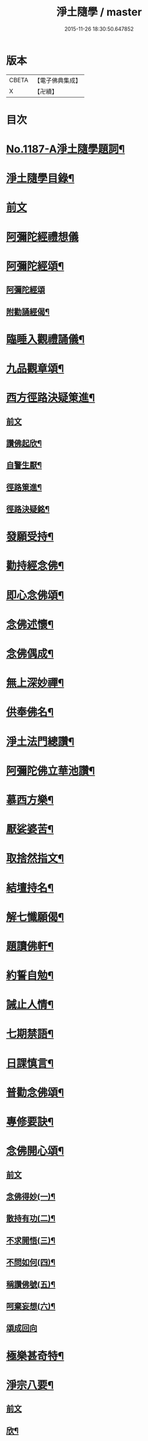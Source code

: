 #+TITLE: 淨土隨學 / master
#+DATE: 2015-11-26 18:30:50.647852
* 版本
 |     CBETA|【電子佛典集成】|
 |         X|【卍續】    |

* 目次
* [[file:KR6p0106_001.txt::001-0422a1][No.1187-A淨土隨學題詞¶]]
* [[file:KR6p0106_001.txt::0422b2][淨土隨學目錄¶]]
* [[file:KR6p0106_001.txt::0423a3][前文]]
* [[file:KR6p0106_001.txt::0423a21][阿彌陀經禮想儀]]
* [[file:KR6p0106_001.txt::0424b6][阿彌陀經頌¶]]
** [[file:KR6p0106_001.txt::0424b6][阿彌陀經頌]]
** [[file:KR6p0106_001.txt::0424c12][附勸誦經偈¶]]
* [[file:KR6p0106_001.txt::0424c15][臨睡入觀禮誦儀¶]]
* [[file:KR6p0106_001.txt::0425c10][九品觀章頌¶]]
* [[file:KR6p0106_001.txt::0426a16][西方徑路決疑䇿進¶]]
** [[file:KR6p0106_001.txt::0426a16][前文]]
** [[file:KR6p0106_001.txt::0426b4][讚佛起欣¶]]
** [[file:KR6p0106_001.txt::0426b9][自警生厭¶]]
** [[file:KR6p0106_001.txt::0426b14][徑路䇿進¶]]
** [[file:KR6p0106_001.txt::0427a15][徑路決疑銘¶]]
* [[file:KR6p0106_001.txt::0427a24][發願受持¶]]
* [[file:KR6p0106_001.txt::0427b17][勸持經念佛¶]]
* [[file:KR6p0106_001.txt::0427c23][即心念佛頌¶]]
* [[file:KR6p0106_001.txt::0428a11][念佛述懷¶]]
* [[file:KR6p0106_001.txt::0428b14][念佛偶成¶]]
* [[file:KR6p0106_001.txt::0428c15][無上深妙禪¶]]
* [[file:KR6p0106_001.txt::0429a6][供奉佛名¶]]
* [[file:KR6p0106_001.txt::0429b4][淨土法門總讚¶]]
* [[file:KR6p0106_001.txt::0429b15][阿彌陀佛立華池讚¶]]
* [[file:KR6p0106_001.txt::0429b24][慕西方樂¶]]
* [[file:KR6p0106_001.txt::0429c9][厭娑婆苦¶]]
* [[file:KR6p0106_001.txt::0429c18][取捨然指文¶]]
* [[file:KR6p0106_001.txt::0430a10][結壇持名¶]]
* [[file:KR6p0106_001.txt::0430a20][解七懺願偈¶]]
* [[file:KR6p0106_001.txt::0430b5][題讀佛軒¶]]
* [[file:KR6p0106_001.txt::0430b24][約誓自勉¶]]
* [[file:KR6p0106_001.txt::0430c9][誡止人情¶]]
* [[file:KR6p0106_001.txt::0430c18][七期禁語¶]]
* [[file:KR6p0106_001.txt::0431a3][日課慎言¶]]
* [[file:KR6p0106_001.txt::0431a12][普勸念佛頌¶]]
* [[file:KR6p0106_001.txt::0431c13][專修要訣¶]]
* [[file:KR6p0106_001.txt::0431c22][念佛開心頌¶]]
** [[file:KR6p0106_001.txt::0431c22][前文]]
** [[file:KR6p0106_001.txt::0432a14][念佛得妙(一)¶]]
** [[file:KR6p0106_001.txt::0432b15][散持有功(二)¶]]
** [[file:KR6p0106_001.txt::0432c21][不求開悟(三)¶]]
** [[file:KR6p0106_001.txt::0433a14][不問如何(四)¶]]
** [[file:KR6p0106_001.txt::0433b7][稱讚佛號(五)¶]]
** [[file:KR6p0106_001.txt::0433b16][呵棄妄想(六)¶]]
** [[file:KR6p0106_001.txt::0433b24][頌成回向]]
* [[file:KR6p0106_001.txt::0433c18][極樂甚奇特¶]]
* [[file:KR6p0106_001.txt::0434a5][淨宗八要¶]]
** [[file:KR6p0106_001.txt::0434a5][前文]]
** [[file:KR6p0106_001.txt::0434a12][欣¶]]
** [[file:KR6p0106_001.txt::0434a16][厭¶]]
** [[file:KR6p0106_001.txt::0434a20][信¶]]
** [[file:KR6p0106_001.txt::0434a24][願¶]]
** [[file:KR6p0106_001.txt::0434b4][行¶]]
** [[file:KR6p0106_001.txt::0434b8][專¶]]
** [[file:KR6p0106_001.txt::0434b12][久¶]]
** [[file:KR6p0106_001.txt::0434b16][警¶]]
* [[file:KR6p0106_001.txt::0434b20][痛䇿惡習¶]]
* [[file:KR6p0106_001.txt::0434c5][稱名自慰¶]]
* [[file:KR6p0106_002.txt::002-0435a19][蓮宗必讀總序¶]]
* [[file:KR6p0106_002.txt::0435c20][西方徑路序¶]]
* [[file:KR6p0106_002.txt::0436b6][淨土自警錄後序¶]]
* [[file:KR6p0106_002.txt::0436c11][淨土神珠序¶]]
* [[file:KR6p0106_002.txt::0437a11][西歸行儀序¶]]
* [[file:KR6p0106_002.txt::0437b7][經律異相摘錄序¶]]
* [[file:KR6p0106_002.txt::0437c3][重刻觀經義疏妙宗鈔勸讀序¶]]
* [[file:KR6p0106_002.txt::0438b7][彌陀圓中鈔勸讀序¶]]
* [[file:KR6p0106_002.txt::0438c4][淨土十要重梓序¶]]
* [[file:KR6p0106_002.txt::0439a10][重刻往生集序¶]]
* [[file:KR6p0106_002.txt::0439b6][讀圓覺經深信念佛序¶]]
* [[file:KR6p0106_002.txt::0439c19][圓覺彌陀二經合讚¶]]
* [[file:KR6p0106_002.txt::0440a3][刺血寫阿彌陀經發願¶]]
* [[file:KR6p0106_002.txt::0440b24][刺血寫四十八願九品觀章發願¶]]
* [[file:KR6p0106_002.txt::0440c13][自慶聞法然身香發願¶]]
* [[file:KR6p0106_002.txt::0441a8][然臂香供楞嚴觀音圓通偈發願¶]]
* [[file:KR6p0106_002.txt::0441c5][然臂香供圓覺經發願¶]]
* [[file:KR6p0106_002.txt::0441c24][牙痛發願¶]]
* [[file:KR6p0106_002.txt::0442a15][病久發願¶]]
* [[file:KR6p0106_002.txt::0442b3][戒述發願¶]]
* [[file:KR6p0106_002.txt::0442b18][慎狂發願¶]]
* [[file:KR6p0106_002.txt::0442c4][七期發願¶]]
* [[file:KR6p0106_002.txt::0442c13][呵棄欲蓋¶]]
** [[file:KR6p0106_002.txt::0442c13][前文]]
** [[file:KR6p0106_002.txt::0442c20][色¶]]
** [[file:KR6p0106_002.txt::0442c23][聲¶]]
** [[file:KR6p0106_002.txt::0443a2][香¶]]
** [[file:KR6p0106_002.txt::0443a5][味¶]]
** [[file:KR6p0106_002.txt::0443a8][觸¶]]
** [[file:KR6p0106_002.txt::0443a11][貪¶]]
** [[file:KR6p0106_002.txt::0443a14][嗔¶]]
** [[file:KR6p0106_002.txt::0443a17][睡¶]]
** [[file:KR6p0106_002.txt::0443a20][掉悔¶]]
** [[file:KR6p0106_002.txt::0443a23][疑¶]]
* [[file:KR6p0106_002.txt::0443b2][血佛像詩¶]]
* [[file:KR6p0106_002.txt::0443c22][為友封龕¶]]
* [[file:KR6p0106_002.txt::0444a10][往生要關¶]]
* [[file:KR6p0106_002.txt::0444b8][佛恩加被¶]]
* [[file:KR6p0106_002.txt::0444c3][憶恩流淚¶]]
* [[file:KR6p0106_002.txt::0444c10][慶領直捷¶]]
* [[file:KR6p0106_002.txt::0445a8][惜前謬濫¶]]
* [[file:KR6p0106_002.txt::0445a17][名號本願¶]]
* [[file:KR6p0106_002.txt::0445a22][持名自得¶]]
* [[file:KR6p0106_002.txt::0445b3][持名要策¶]]
* [[file:KR6p0106_002.txt::0445b10][持名重口¶]]
* [[file:KR6p0106_002.txt::0445b15][持名當響¶]]
* [[file:KR6p0106_002.txt::0445b20][持名伏妄¶]]
* [[file:KR6p0106_002.txt::0445b24][三業圓修]]
* [[file:KR6p0106_002.txt::0445c6][有佛土頌¶]]
* [[file:KR6p0106_002.txt::0445c14][自題小照¶]]
* [[file:KR6p0106_002.txt::0445c22][痛䇿依稀¶]]
* [[file:KR6p0106_002.txt::0446a20][深恩略讚¶]]
* [[file:KR6p0106_002.txt::0446b9][佛前號哭¶]]
* [[file:KR6p0106_002.txt::0446b19][刺血暢懷¶]]
* [[file:KR6p0106_002.txt::0446b24][老實念佛¶]]
* [[file:KR6p0106_002.txt::0446c5][念佛慰進¶]]
* [[file:KR6p0106_002.txt::0446c10][三業同運¶]]
* [[file:KR6p0106_002.txt::0446c17][繞佛偶成¶]]
* [[file:KR6p0106_002.txt::0446c20][持名要切¶]]
* [[file:KR6p0106_002.txt::0446c22][願師生蓮¶]]
* [[file:KR6p0106_002.txt::0447a3][掩關警䇿¶]]
* [[file:KR6p0106_002.txt::0447a16][䇿不相應¶]]
* [[file:KR6p0106_002.txt::0447b2][讚佛聯對¶]]
* [[file:KR6p0106_002.txt::0447c7][No.1187-B淨土隨學新刻緣起¶]]
* [[file:KR6p0106_002.txt::0448a16][No.1187-C往生要關附¶]]
* 卷
** [[file:KR6p0106_001.txt][淨土隨學 1]]
** [[file:KR6p0106_002.txt][淨土隨學 2]]
